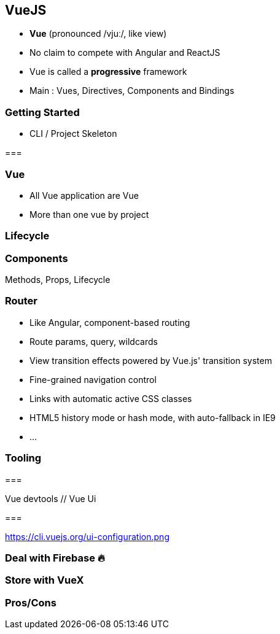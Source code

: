 == VueJS

- **Vue** (pronounced /vjuː/, like view)
- No claim to compete with Angular and ReactJS
- Vue is called a **progressive** framework
- Main : Vues, Directives, Components and Bindings 

=== Getting Started

- CLI / Project Skeleton

//TODO: vue cli screen

=== 

//TODO: main project screen

=== Vue

- All Vue application are Vue
- More than one vue by project 

// main vue screen

=== Lifecycle  

// lifecycle screen

=== Components

Methods, Props, Lifecycle

// components 

=== Router

- Like Angular, component-based routing
- Route params, query, wildcards
- View transition effects powered by Vue.js' transition system
- Fine-grained navigation control
- Links with automatic active CSS classes
- HTML5 history mode or hash mode, with auto-fallback in IE9
- ...

=== Tooling

===

Vue devtools // Vue Ui

=== 

https://cli.vuejs.org/ui-configuration.png

=== Deal with Firebase 🔥

=== Store with VueX

=== Pros/Cons
